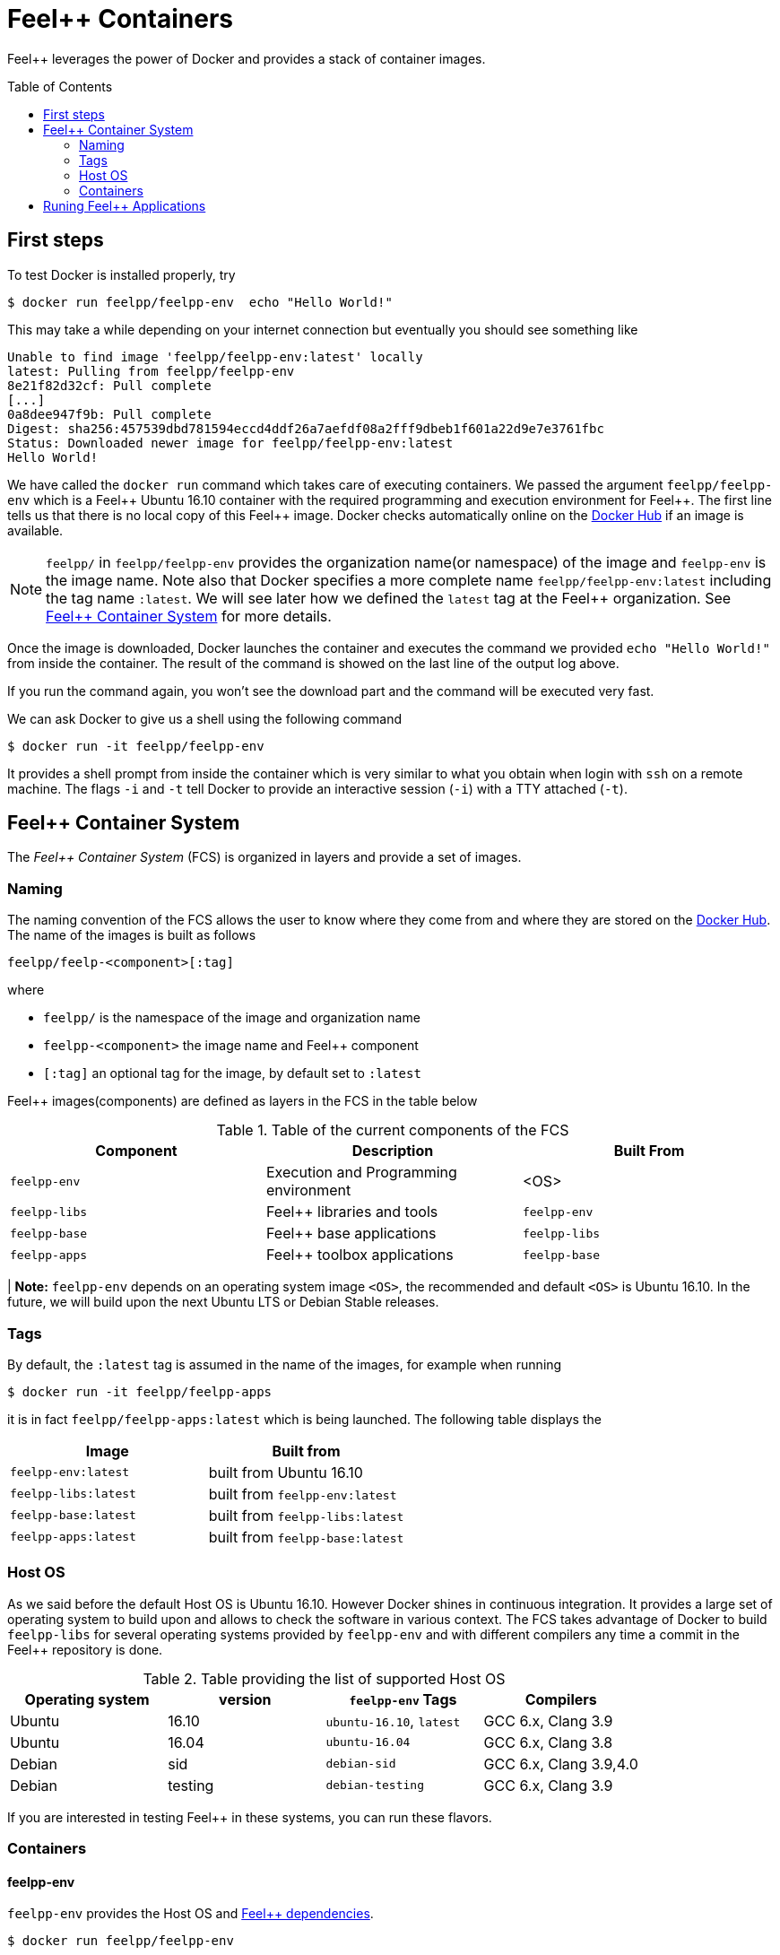 Feel++ Containers
=================
:toc:
:toc-placement: macro
:toclevels: 2

Feel++ leverages the power of Docker and provides a stack of container images. 

toc::[]



== First steps

To test Docker is installed properly, try
[source,bash]
----
$ docker run feelpp/feelpp-env  echo "Hello World!"
----

This may take a while depending on your internet connection but eventually you should see something like

[source,txt]
----
Unable to find image 'feelpp/feelpp-env:latest' locally
latest: Pulling from feelpp/feelpp-env
8e21f82d32cf: Pull complete 
[...]
0a8dee947f9b: Pull complete 
Digest: sha256:457539dbd781594eccd4ddf26a7aefdf08a2fff9dbeb1f601a22d9e7e3761fbc
Status: Downloaded newer image for feelpp/feelpp-env:latest
Hello World! 
----

We have called the `docker run` command which takes care of executing containers. We passed the argument `feelpp/feelpp-env` which is a Feel{plus}{plus} Ubuntu 16.10 container with the required programming and execution environment for Feel{plus}{plus}.
The first line tells us that there is no local copy of this Feel++ image. Docker checks automatically online on the link:http:://hub.docker.com[Docker Hub] if an image is available.

[NOTE]
======
`feelpp/` in `feelpp/feelpp-env` provides the organization name(or namespace) of the image and `feelpp-env` is the image name. Note also that Docker specifies a more complete name `feelpp/feelpp-env:latest` including the tag name `:latest`. We will see later how we defined the `latest` tag at the Feel++ organization. See <<FCS>> for more details.
======

Once the image is downloaded, Docker launches the container and executes the command we provided `echo "Hello World!"` from inside the container. The result of the command is showed on the last line of the output log above.

If you run the command again, you won't see the download part and the command will be executed very fast.

We can ask Docker to give us a shell using the following command
[source,bash]
----
$ docker run -it feelpp/feelpp-env
----
It provides a shell prompt from inside the container which is very similar to what you obtain when login with `ssh` on a remote machine. The flags `-i` and `-t` tell Docker to provide an interactive session (`-i`) with a TTY attached (`-t`).

[[FCS]]
== Feel++ Container System

The _Feel++ Container System_ (FCS) is organized in layers and provide a set of images.

=== Naming

The naming convention of the FCS allows the user to know where they come from and where they are stored on the link:http://hub.docker.com[Docker Hub]. The name of the images is built as follows

[source,bash]
----
feelpp/feelp-<component>[:tag]
----

where 

 * `feelpp/` is the namespace of the image and organization name 
 * `feelpp-<component>` the image name and Feel++ component
 * `[:tag]` an optional tag for the image, by default set to `:latest`
 
Feel++ images(components) are defined as layers in the FCS in the table below

.Table of the current components of the FCS
|===
| Component | Description | Built From

| `feelpp-env` | Execution and Programming environment | <OS> 
| `feelpp-libs`  | Feel++ libraries and tools | `feelpp-env`
| `feelpp-base` | Feel++ base applications | `feelpp-libs` 
| `feelpp-apps` | Feel++ toolbox applications  | `feelpp-base`

|===

| **Note:** `feelpp-env` depends on an operating system image `<OS>`, the recommended and default `<OS>` is Ubuntu 16.10. In the future, we will build upon the next Ubuntu LTS or Debian Stable releases. 

=== Tags

By default, the `:latest` tag is assumed in the name of the images, for example when running
[source,bash]
----
$ docker run -it feelpp/feelpp-apps
----
it is in fact `feelpp/feelpp-apps:latest` which is being launched.
The following table displays the 

|===
| Image |  Built from

| `feelpp-env:latest` | built from Ubuntu 16.10
| `feelpp-libs:latest` | built from `feelpp-env:latest`
| `feelpp-base:latest` | built from `feelpp-libs:latest`
| `feelpp-apps:latest` | built from `feelpp-base:latest`

|===

=== Host OS

As we said before the default Host OS is Ubuntu 16.10. 
However Docker shines in continuous integration. It provides a large set of operating system to build upon and allows to check the software in various context. The FCS takes advantage of Docker to build  `feelpp-libs` for several operating systems provided by `feelpp-env` and with different compilers any time a commit in the Feel++ repository is done.

.Table providing the list of supported Host OS
|===
| Operating system | version | `feelpp-env` Tags | Compilers

| Ubuntu | 16.10 | `ubuntu-16.10`,  `latest` | GCC 6.x, Clang 3.9
| Ubuntu | 16.04 | `ubuntu-16.04` | GCC 6.x, Clang 3.8
| Debian | sid   | `debian-sid` | GCC 6.x, Clang 3.9,4.0
| Debian | testing | `debian-testing`| GCC 6.x, Clang 3.9

|===

If you are interested in testing Feel++ in these systems, you can run these flavors.

=== Containers

==== feelpp-env

`feelpp-env` provides the Host OS and  link:../01-installation/prerequisites.adoc[Feel++ dependencies].

[source,sh]
----
$ docker run feelpp/feelpp-env 
----

==== feelpp-libs

`feelpp-libs` builds from `feelpp-env` and provides:

  . the Feel{plus}{plus} libraries
  . the link:../06-applications/Mesh/Partitioning/readme.adoc[Feel++ mesh partitioner]

[source,sh]
----
$ docker run feelpp/feelpp-libs 
----

==== feelpp-base

`feelpp-base` builds from `feelpp-libs` and provides two basic applications:

 . `feelpp_qs_laplacian_*`: 2D and 3D laplacian problem
 . `feelpp_qs_stokes_*`: 2D and 3D stokes problem

[source,sh]
----
$ docker run feelpp/feelpp-base 
----

==== feelpp-apps

`feelpp-apps` builds from `feelpp-base` and provides

[source,sh]
----
$ docker run feelpp/feelpp-apss 
----


== Runing Feel++ Applications

To run link:/Applications/readme.adoc[Feel++ main applications], you need first to create a directory where you will store the Feel++ simulation files. For example, type
[source,shell]
----
$ mkdir $HOME/feel
----
and then type the following docker command

[source,shell]
----
$ docker run -it -v $HOME/feel:/feel feelpp/apps:latest
----

The previous command will execute the latest `feelpp/apps` docker image in interactive mode in a terminal (`-ti`) and mount `$HOME/feel` in the directory `/feel` of the docker image.

IMPORTANT: Note that mouting a host sub-directory on `/feel` is mandatory. If you don't, the Feel++ applications will exit due to lack of permissions.




